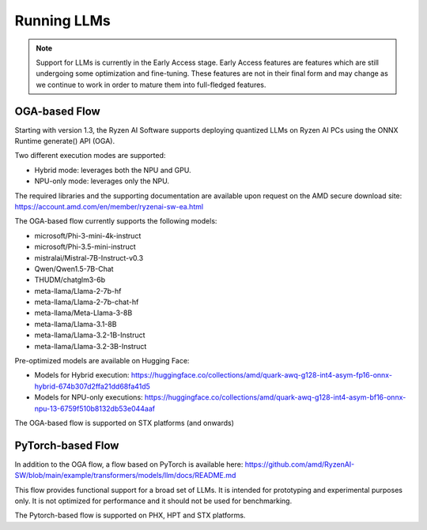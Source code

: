 ############
Running LLMs
############

.. note::
   
   Support for LLMs is currently in the Early Access stage. Early Access features are features which are still undergoing some optimization and fine-tuning. These features are not in their final form and may change as we continue to work in order to mature them into full-fledged features.

**************
OGA-based Flow
**************

Starting with version 1.3, the Ryzen AI Software supports deploying quantized LLMs on Ryzen AI PCs using the ONNX Runtime generate() API (OGA).

Two different execution modes are supported:

- Hybrid mode: leverages both the NPU and GPU.
- NPU-only mode: leverages only the NPU.

The required libraries and the supporting documentation are available upon request on the AMD secure download site: https://account.amd.com/en/member/ryzenai-sw-ea.html 

The OGA-based flow currently supports the following models:

- microsoft/Phi-3-mini-4k-instruct
- microsoft/Phi-3.5-mini-instruct
- mistralai/Mistral-7B-Instruct-v0.3
- Qwen/Qwen1.5-7B-Chat	
- THUDM/chatglm3-6b
- meta-llama/Llama-2-7b-hf
- meta-llama/Llama-2-7b-chat-hf
- meta-llama/Meta-Llama-3-8B
- meta-llama/Llama-3.1-8B
- meta-llama/Llama-3.2-1B-Instruct
- meta-llama/Llama-3.2-3B-Instruct

Pre-optimized models are available on Hugging Face:

- Models for Hybrid execution: https://huggingface.co/collections/amd/quark-awq-g128-int4-asym-fp16-onnx-hybrid-674b307d2ffa21dd68fa41d5
- Models for NPU-only executions: https://huggingface.co/collections/amd/quark-awq-g128-int4-asym-bf16-onnx-npu-13-6759f510b8132db53e044aaf

The OGA-based flow is supported on STX platforms (and onwards)


******************
PyTorch-based Flow
******************

In addition to the OGA flow, a flow based on PyTorch is available here: https://github.com/amd/RyzenAI-SW/blob/main/example/transformers/models/llm/docs/README.md 

This flow provides functional support for a broad set of LLMs. It is intended for prototyping and experimental purposes only. It is not optimized for performance and it should not be used for benchmarking. 

The Pytorch-based flow is supported on PHX, HPT and STX platforms.


..
  ------------

  #####################################
  License
  #####################################

 Ryzen AI is licensed under `MIT License <https://github.com/amd/ryzen-ai-documentation/blob/main/License>`_ . Refer to the `LICENSE File <https://github.com/amd/ryzen-ai-documentation/blob/main/License>`_ for the full license text and copyright notice.
